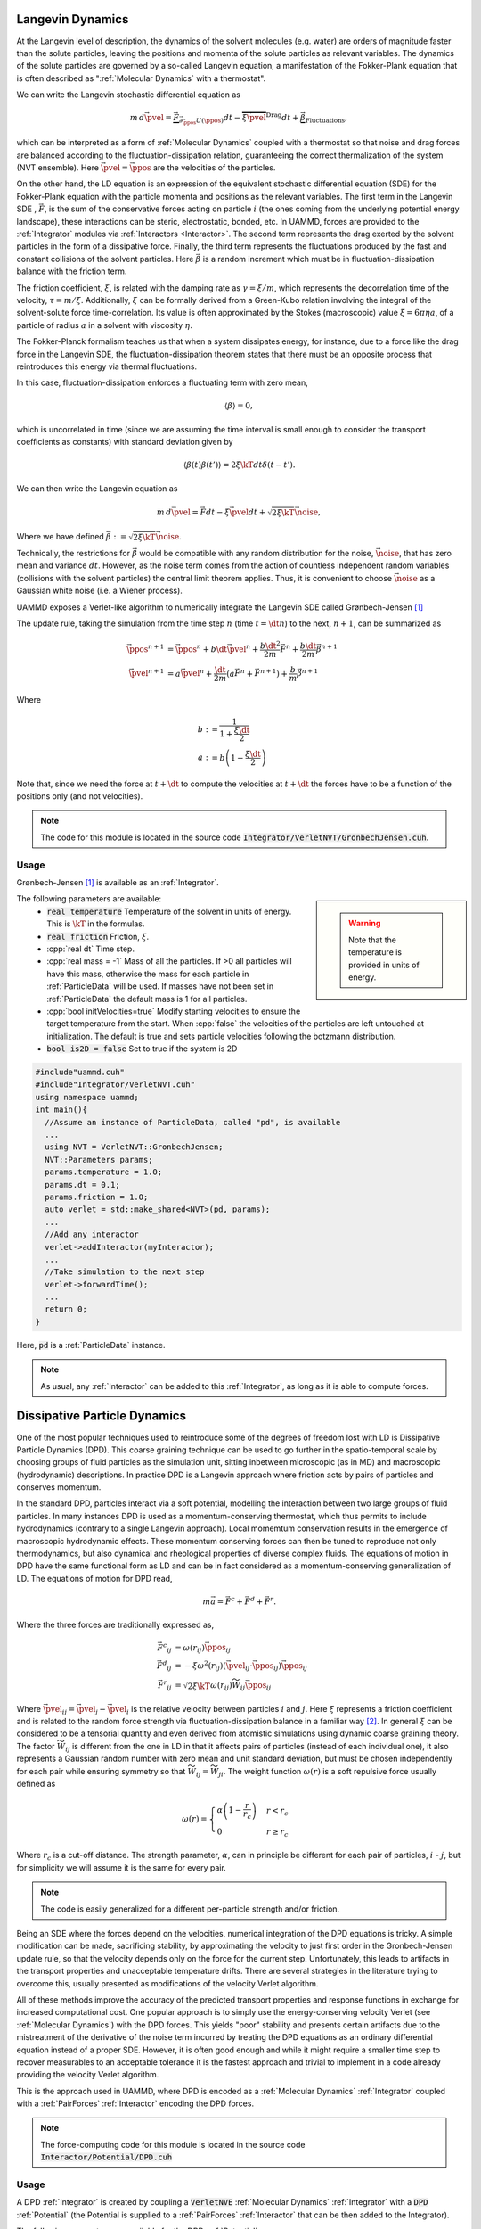 Langevin Dynamics
====================

At the Langevin level of description, the dynamics of the solvent molecules (e.g. water) are orders of magnitude faster than the solute particles, leaving the positions and momenta of the solute particles as relevant variables. The dynamics of the solute particles are governed by a so-called Langevin equation, a manifestation of the Fokker-Plank equation that is often described as ":ref:`Molecular Dynamics` with a thermostat".

We can write the Langevin stochastic differential equation as

.. math::

   m\, d\vec{\pvel} = \underbrace{\vec{F}}_{\vec{\partial}_{\vec{\ppos}}U(\ppos)}dt - \overbrace{\xi\vec{\pvel}}^{\text{Drag}}dt + \underbrace{\vec{\beta}}_{\text{Fluctuations}},

   
which can be interpreted as a form of :ref:`Molecular Dynamics` coupled with a thermostat so that noise and drag forces are balanced according to the fluctuation-dissipation relation, guaranteeing the correct thermalization of the system (NVT ensemble). Here :math:`\vec{\pvel} = \dot{\vec{\ppos}}` are the velocities of the particles.

On the other hand, the LD equation is an expression of the equivalent stochastic differential equation (SDE) for the Fokker-Plank equation with the particle momenta and positions as the relevant variables. The first term in the Langevin SDE , :math:`\vec{F}`, is the sum of the conservative forces acting on particle :math:`i` (the ones coming from the underlying potential energy landscape), these interactions can be steric, electrostatic, bonded, etc. In UAMMD, forces are provided to the :ref:`Integrator` modules via :ref:`Interactors <Interactor>`.
The second term represents the drag exerted by the solvent particles in the form of a dissipative force.
Finally, the third term represents the fluctuations produced by the fast and constant collisions of the solvent particles. Here :math:`\vec{\beta}` is a random increment which must be in fluctuation-dissipation balance with the friction term.

The friction coefficient, :math:`\xi`, is related with the damping rate as :math:`\gamma = \xi/m`, which represents the decorrelation time of the velocity, :math:`\tau = m/\xi`. Additionally, :math:`\xi` can be formally derived from a Green-Kubo relation involving the integral of the solvent-solute force time-correlation. Its value is often approximated by the Stokes (macroscopic) value :math:`\xi=6\pi\eta a`, of a particle of radius :math:`a` in a solvent with viscosity :math:`\eta`.

The Fokker-Planck formalism teaches us that when a system dissipates energy, for instance, due to a force like the drag force in the Langevin SDE, the fluctuation-dissipation theorem states that there must be an opposite process that reintroduces this energy via thermal fluctuations.

In this case, fluctuation-dissipation enforces a fluctuating term with zero mean,

.. math::
   
  \left\langle\beta\right\rangle = 0,

which is uncorrelated in time (since we are assuming the time interval is small enough to consider the transport coefficients as constants) with standard deviation given by

.. math::

   \left\langle\beta(t)\beta(t')\right\rangle = 2\xi\kT dt\delta(t-t').


We can then write the Langevin equation as

.. math::
   
  m\, d\vec{\pvel} = \vec{F}dt - \xi\vec{\pvel}dt +  \sqrt{2\xi\kT}\vec{\noise},

  
Where we have defined :math:`\vec{\beta} := \sqrt{2\xi\kT}\vec{\noise}`.

Technically, the restrictions for :math:`\vec{\beta}` would be compatible with any random distribution for the noise, :math:`\vec{\noise}`, that has zero mean and variance :math:`dt`. However, as the noise term comes from the action of countless independent random variables (collisions with the solvent particles) the central limit theorem applies. Thus, it is convenient to choose :math:`\vec{\noise}` as a Gaussian white noise (i.e. a Wiener process).


UAMMD exposes a Verlet-like algorithm to numerically integrate the Langevin SDE called Grønbech-Jensen [1]_ 


The update rule, taking the simulation from the time step :math:`n` (time :math:`t=\dt n`) to the next, :math:`n+1`, can be summarized as

.. math::
   
   \vec{\ppos}^{n+1}  &=  \vec{\ppos}^n + b \dt \vec{\pvel}^n + \frac{b\dt^2}{2m}\vec{F}^n + \frac{b\dt}{2m}\vec{\beta}^{n+1}\\
   \vec{\pvel}^{n+1} &= a\vec{\pvel}^n + \frac{\dt}{2m}\left(a\vec{F}^n + \vec{F} ^{n+1}\right) +  \frac{b}{m}\vec{\beta}^{n+1}

   
Where

.. math::
   
   b:&=\frac{1}{1+\frac{\xi\dt}{2}}\\
   a:&=b \left(1-\frac{\xi\dt}{2}\right)

Note that, since we need the force at :math:`t+\dt` to compute the velocities at :math:`t+\dt` the forces have to be a function of the positions only (and not velocities).
   
.. note:: The code for this module is located in the source code :code:`Integrator/VerletNVT/GronbechJensen.cuh`.

Usage
---------

Grønbech-Jensen [1]_ is available as an :ref:`Integrator`.


.. sidebar::

   .. warning:: Note that the temperature is provided in units of energy.




The following parameters are available:  
  * :code:`real temperature` Temperature of the solvent in units of energy. This is :math:`\kT` in the formulas.
  * :code:`real friction` Friction, :math:`\xi`.
  * :cpp:`real dt` Time step.
  * :cpp:`real mass = -1` Mass of all the particles. If >0 all particles will have this mass, otherwise the mass for each particle in :ref:`ParticleData` will be used. If masses have not been set in :ref:`ParticleData` the default mass is 1 for all particles.  
  * :cpp:`bool initVelocities=true` Modify starting velocities to ensure the target temperature from the start. When :cpp:`false` the velocities of the particles are left untouched at initialization. The default is true and sets particle velocities following the botzmann distribution.
  * :code:`bool is2D = false` Set to true if the system is 2D  


.. code:: cpp
	  
  #include"uammd.cuh"
  #include"Integrator/VerletNVT.cuh"
  using namespace uammd;
  int main(){
    //Assume an instance of ParticleData, called "pd", is available
    ...
    using NVT = VerletNVT::GronbechJensen;
    NVT::Parameters params;
    params.temperature = 1.0;
    params.dt = 0.1;
    params.friction = 1.0;
    auto verlet = std::make_shared<NVT>(pd, params);
    ...
    //Add any interactor
    verlet->addInteractor(myInteractor);
    ...
    //Take simulation to the next step
    verlet->forwardTime();
    ...
    return 0;
  }

Here, :code:`pd` is a :ref:`ParticleData` instance.
  
.. note:: As usual, any :ref:`Interactor` can be added to this :ref:`Integrator`, as long as it is able to compute forces.

	  

Dissipative Particle Dynamics
==============================

One of the most popular techniques used to reintroduce some of the degrees of freedom lost with LD is Dissipative Particle Dynamics (DPD). This coarse graining technique can be used to go further in the spatio-temporal scale by choosing groups of fluid particles as the simulation unit, sitting inbetween microscopic (as in MD) and macroscopic (hydrodynamic) descriptions. In practice DPD is a Langevin approach where friction acts by pairs of particles and conserves momentum.

In the standard DPD, particles interact via a soft potential, modelling the interaction between two large groups of fluid particles.
In many instances DPD is used as a momentum-conserving thermostat, which thus permits to include hydrodynamics (contrary to a single Langevin approach). Local momemtum conservation results in the emergence of macroscopic hydrodynamic effects. These momentum conserving forces can then be tuned to reproduce not only thermodynamics, but also dynamical and rheological properties of diverse complex fluids.
The equations of motion in DPD have the same functional form as LD and can be in fact considered as a momentum-conserving generalization of LD. The equations of motion for DPD read,

.. math::

   m\vec{a} = \vec{F^c} + \vec{F^d} + \vec{F^r}.
   
Where the three forces are traditionally expressed as,

.. math::

   \vec{F^c}_{ij} &=\omega(r_{ij})\hat{\vec{\ppos}}_{ij}\\
    \vec{F^d}_{ij} &=-\xi\omega^2(r_{ij})(\vec{\pvel}_{ij}\cdot\vec{\ppos}_{ij})\hat{\vec{\ppos}}_{ij}\\
    \vec{F^r}_{ij} &=\sqrt{2\xi\kT}\omega(r_{ij})\widetilde{W}_{ij}\hat{\vec{\ppos}}_{ij}    

Where :math:`\vec{\pvel}_{ij} = \vec{\pvel}_j - \vec{\pvel}_i` is the relative velocity between particles :math:`i` and :math:`j`. Here :math:`\xi` represents a friction coefficient and is related to the random force strength via fluctuation-dissipation balance in a familiar way [2]_. In general :math:`\xi` can be considered to be a tensorial quantity and even derived from atomistic simulations using dynamic coarse graining theory. The factor :math:`\widetilde{W}_{ij}` is different from the one in LD in that it affects pairs of particles (instead of each individual one), it also represents a Gaussian random number with zero mean and unit standard deviation, but must be chosen independently for each pair while ensuring symmetry so that :math:`\widetilde{W}_{ij} = \widetilde{W}_{ji}`.
The weight function :math:`\omega(r)` is a soft repulsive force usually defined as

.. math::

   \omega(r) =  \begin{cases}
    \alpha\left(1-\dfrac{r}{r_{c}}\right) & r<r_{c}\\
    0 & r\ge r_{c}
    \end{cases}
    
Where :math:`r_{c}` is a cut-off distance. The strength parameter, :math:`\alpha`, can in principle be different for each pair of particles, :math:`i` - :math:`j`, but for simplicity we will assume it is the same for every pair.

.. note:: The code is easily generalized for a different per-particle strength and/or friction.

Being an SDE where the forces depend on the velocities, numerical integration of the DPD equations is tricky. A simple modification can be made, sacrificing stability, by approximating the velocity to just first order in the Gronbech-Jensen update rule, so that the velocity depends only on the force for the current step. Unfortunately, this leads to artifacts in the transport properties and unacceptable temperature drifts. There are several strategies in the literature trying to overcome this, usually presented as modifications of the velocity Verlet algorithm.

All of these methods improve the accuracy of the predicted transport properties and response functions in exchange for increased computational cost. 
One popular approach is to simply use the energy-conserving velocity Verlet (see :ref:`Molecular Dynamics`)  with the DPD forces. This yields "poor" stability and presents certain artifacts due to the mistreatment of the derivative of the noise term incurred by treating the DPD equations as an ordinary differential equation instead of a proper SDE. However, it is often good enough and while it might require a smaller time step to recover measurables to an acceptable tolerance it is the fastest approach and trivial to implement in a code already providing the velocity Verlet algorithm.

This is the approach used in UAMMD, where DPD is encoded as a :ref:`Molecular Dynamics`  :ref:`Integrator` coupled with a :ref:`PairForces`  :ref:`Interactor` encoding the DPD forces.

.. note:: The force-computing code for this module is located in the source code :code:`Interactor/Potential/DPD.cuh`

Usage
----------

A DPD :ref:`Integrator` is created by coupling a :code:`VerletNVE`  :ref:`Molecular Dynamics`  :ref:`Integrator`  with a :code:`DPD`  :ref:`Potential` (the Potential is supplied to a :ref:`PairForces`  :ref:`Interactor` that can be then added to the Integrator).

.. sidebar::

   .. warning:: Note that the temperature is provided in units of energy.


The following parameters are available for the DPD :ref:`Potential`:
  * :cpp:`real temperature` Temperature of the solvent in units of energy. This is :math:`\kT` in the formulas.
  * :cpp:`real cutOff` The cut off, :math:`r_c`, for the weight function.
  * :cpp:`real gamma`  The friction coefficient, :math:`\xi`.
  * :cpp:`real A`  The strength of the weight function, :math:`\alpha`.
  * :cpp:`real dt` The time step. Be sure to pass the same time step to DPD and the Integrator.

.. code:: cpp

  #include<uammd.cuh>
  #include<Integrator/VerletNVE.cuh>
  #include<Interactor/PairForces.cuh>
  #include<Interactor/Potential/DPD.cuh>
  using namespace uammd;
  //A function that creates and returns a DPD integrator
  auto createIntegratorDPD(UAMMD sim){
    Potential::DPD::Parameters par;
    par.temperature = sim.par.temperature;
    //The cut off for the weight function
    par.cutOff = sim.par.cutOff;
    //The friction coefficient
    par.gamma = sim.par.friction; 
    //The strength of the weight function
    par.A = sim.par.strength; 
    par.dt = sim.par.dt;  
    auto dpd = make_shared<Potential::DPD>(dpd);
    //From the example in PairForces
    auto interactor = createPairForcesWithPotential(sim, dpd);
    //From the example in the MD section
    // particle velocities should not be initialized
    // by VerletNVE (initVelocities=false)
    using NVE = VerletNVE;
    NVE::Parameters params;
    params.dt = par.dt;
    params.initVelocities=false;
    verlet = make_shared<NVE>(pd,  params);
    verlet->addInteractor(interactor);
    return verlet;
  }

.. note:: The :code:`UAMMD` structure in this example is taken from the :code:`example/` folders in the repository, containing, for convenience, an instance of :ref:`ParticleData` and a set of parameters


.. rubric:: References

.. [1] A simple and effective Verlet-type algorithm for simulating Langevin dynamics. Niels   Grønbech-Jensen  and  Oded   Farago 2013. https://doi.org/10.1080/00268976.2012.760055
.. [2] Statistical Mechanics of Dissipative Particle Dynamics. P Español and P Warren 1995. https://doi.org/10.1209/0295-5075/30/4/001
